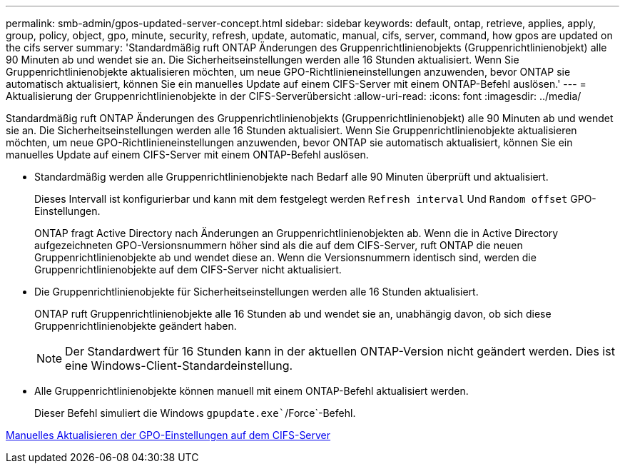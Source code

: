 ---
permalink: smb-admin/gpos-updated-server-concept.html 
sidebar: sidebar 
keywords: default, ontap, retrieve, applies, apply, group, policy, object, gpo, minute, security, refresh, update, automatic, manual, cifs, server, command, how gpos are updated on the cifs server 
summary: 'Standardmäßig ruft ONTAP Änderungen des Gruppenrichtlinienobjekts (Gruppenrichtlinienobjekt) alle 90 Minuten ab und wendet sie an. Die Sicherheitseinstellungen werden alle 16 Stunden aktualisiert. Wenn Sie Gruppenrichtlinienobjekte aktualisieren möchten, um neue GPO-Richtlinieneinstellungen anzuwenden, bevor ONTAP sie automatisch aktualisiert, können Sie ein manuelles Update auf einem CIFS-Server mit einem ONTAP-Befehl auslösen.' 
---
= Aktualisierung der Gruppenrichtlinienobjekte in der CIFS-Serverübersicht
:allow-uri-read: 
:icons: font
:imagesdir: ../media/


[role="lead"]
Standardmäßig ruft ONTAP Änderungen des Gruppenrichtlinienobjekts (Gruppenrichtlinienobjekt) alle 90 Minuten ab und wendet sie an. Die Sicherheitseinstellungen werden alle 16 Stunden aktualisiert. Wenn Sie Gruppenrichtlinienobjekte aktualisieren möchten, um neue GPO-Richtlinieneinstellungen anzuwenden, bevor ONTAP sie automatisch aktualisiert, können Sie ein manuelles Update auf einem CIFS-Server mit einem ONTAP-Befehl auslösen.

* Standardmäßig werden alle Gruppenrichtlinienobjekte nach Bedarf alle 90 Minuten überprüft und aktualisiert.
+
Dieses Intervall ist konfigurierbar und kann mit dem festgelegt werden `Refresh interval` Und `Random offset` GPO-Einstellungen.

+
ONTAP fragt Active Directory nach Änderungen an Gruppenrichtlinienobjekten ab. Wenn die in Active Directory aufgezeichneten GPO-Versionsnummern höher sind als die auf dem CIFS-Server, ruft ONTAP die neuen Gruppenrichtlinienobjekte ab und wendet diese an. Wenn die Versionsnummern identisch sind, werden die Gruppenrichtlinienobjekte auf dem CIFS-Server nicht aktualisiert.

* Die Gruppenrichtlinienobjekte für Sicherheitseinstellungen werden alle 16 Stunden aktualisiert.
+
ONTAP ruft Gruppenrichtlinienobjekte alle 16 Stunden ab und wendet sie an, unabhängig davon, ob sich diese Gruppenrichtlinienobjekte geändert haben.

+
[NOTE]
====
Der Standardwert für 16 Stunden kann in der aktuellen ONTAP-Version nicht geändert werden. Dies ist eine Windows-Client-Standardeinstellung.

====
* Alle Gruppenrichtlinienobjekte können manuell mit einem ONTAP-Befehl aktualisiert werden.
+
Dieser Befehl simuliert die Windows `gpupdate.exe``/Force`-Befehl.



xref:manual-update-gpo-settings-task.adoc[Manuelles Aktualisieren der GPO-Einstellungen auf dem CIFS-Server]
